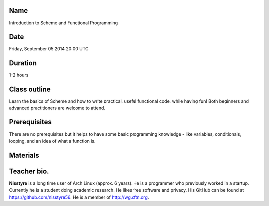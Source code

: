 Name
====
Introduction to Scheme and Functional Programming

Date
====
Friday, September 05 2014 20:00 UTC

Duration
========
1-2 hours

Class outline
=============
Learn the basics of Scheme and how to write practical, useful functional code,
while having fun! Both beginners and advanced practitioners are welcome to
attend.

Prerequisites
=============
There are no prerequisites but it helps to have some basic programming
knowledge - like variables, conditionals, looping, and an idea of what a
function is.

Materials
=========

Teacher bio.
============
**Nisstyre** is a long time user of Arch Linux (approx. 6 years). He is a
programmer who previously worked in a startup. Currently he is a student doing
academic research. He likes free software and privacy. His GitHub can be found
at https://github.com/nisstyre56. He is a member of http://wg.oftn.org.
